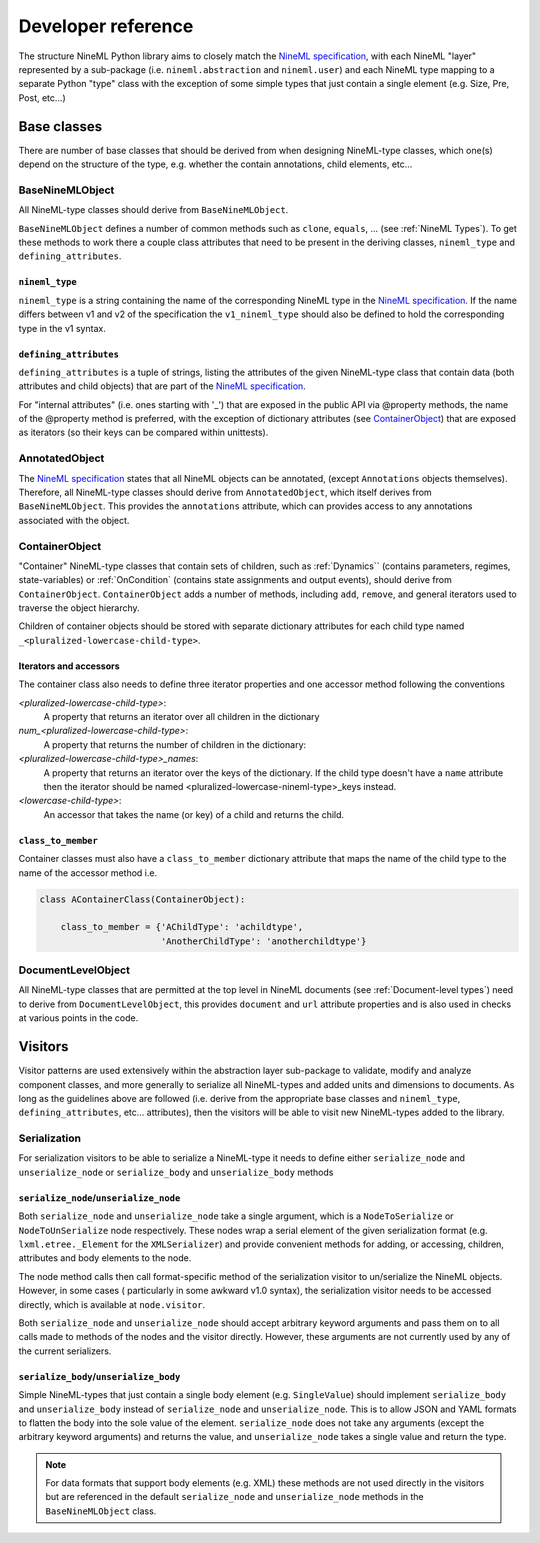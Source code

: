 ===================
Developer reference
===================

The structure NineML Python library aims to closely match the
`NineML specification`_, with each NineML "layer" represented by a
sub-package (i.e. ``nineml.abstraction`` and ``nineml.user``) and each NineML
type mapping to a separate Python "type" class with the exception of some
simple types that just contain a single element (e.g. Size, Pre, Post, etc...)

Base classes
------------

There are number of base classes that should be derived from when designing
NineML-type classes, which one(s) depend on the structure of the type, e.g.
whether the contain annotations, child elements, etc...

BaseNineMLObject
~~~~~~~~~~~~~~~~

All NineML-type classes should derive from ``BaseNineMLObject``. 

``BaseNineMLObject`` defines a number of common methods such as ``clone``,
``equals``, ... (see :ref:`NineML Types`). To get these methods to work there a
couple class attributes that need to be present in the deriving classes,
``nineml_type`` and ``defining_attributes``.

``nineml_type``
^^^^^^^^^^^^^^^

``nineml_type`` is a string containing the name of the
corresponding NineML type in the `NineML specification`_. If the name differs
between v1 and v2 of the specification the ``v1_nineml_type`` should also be
defined to hold the corresponding type in the v1 syntax.

``defining_attributes``
^^^^^^^^^^^^^^^^^^^^^^^

``defining_attributes`` is a tuple of strings, listing the attributes of
the given NineML-type class that contain data (both attributes and child
objects) that are part of the `NineML specification`_.

For "internal attributes" (i.e. ones starting with '_') that are exposed in
the public API via @property methods, the name of the @property method is
preferred, with the exception of dictionary attributes (see ContainerObject_)
that are exposed as iterators (so their keys can be compared within unittests). 

AnnotatedObject
~~~~~~~~~~~~~~~

The `NineML specification`_ states that all NineML objects can be annotated,
(except ``Annotations`` objects themselves). Therefore, all NineML-type classes
should derive from ``AnnotatedObject``, which itself derives from
``BaseNineMLObject``. This provides the ``annotations`` attribute, which can
provides access to any annotations associated with the object.

ContainerObject
~~~~~~~~~~~~~~~

"Container" NineML-type classes that contain sets of children, such as
:ref:`Dynamics`` (contains parameters, regimes, state-variables) or
:ref:`OnCondition` (contains state assignments and output events), should
derive from ``ContainerObject``. ``ContainerObject`` adds a number of methods,
including ``add``, ``remove``, and general iterators used to traverse the
object hierarchy.

Children of container objects should be stored with separate dictionary
attributes for each child type named ``_<pluralized-lowercase-child-type>``.
    
Iterators and accessors
^^^^^^^^^^^^^^^^^^^^^^^

The container class also needs to define three iterator properties and one
accessor method following the conventions

*<pluralized-lowercase-child-type>*:
    A property that returns an iterator over all children in the dictionary
*num_<pluralized-lowercase-child-type>*:
    A property that returns the number of children in the dictionary:
*<pluralized-lowercase-child-type>_names*:
    A property that returns an iterator over the keys of the dictionary.
    If the child type doesn't have a ``name`` attribute then the iterator
    should be named <pluralized-lowercase-nineml-type>_keys instead.
*<lowercase-child-type>*:
    An accessor that takes the name (or key) of a child and returns the child.

``class_to_member``
^^^^^^^^^^^^^^^^^^^

Container classes must also have a ``class_to_member`` dictionary attribute
that maps the name of the child type to the name of the accessor method i.e.

.. code-block:: python
    
    class AContainerClass(ContainerObject):

        class_to_member = {'AChildType': 'achildtype',
                           'AnotherChildType': 'anotherchildtype'}


DocumentLevelObject
~~~~~~~~~~~~~~~~~~~

All NineML-type classes that are permitted at the top level in NineML documents
(see :ref:`Document-level types`) need to derive from ``DocumentLevelObject``,
this provides ``document`` and ``url`` attribute properties and is also used
in checks at various points in the code.

Visitors
--------

Visitor patterns are used extensively within the abstraction layer sub-package
to validate, modify and analyze component classes, and more generally to
serialize all NineML-types and added units and dimensions to documents. As long
as the guidelines above are followed (i.e. derive from the appropriate base
classes and ``nineml_type``, ``defining_attributes``, etc... attributes), then
the visitors will be able to visit new NineML-types added to the library. 

Serialization
~~~~~~~~~~~~~

For serialization visitors to be able to serialize a NineML-type it needs to
define either ``serialize_node`` and ``unserialize_node`` or
``serialize_body`` and ``unserialize_body`` methods

``serialize_node``/``unserialize_node``
^^^^^^^^^^^^^^^^^^^^^^^^^^^^^^^^^^^^^^^

Both ``serialize_node`` and ``unserialize_node`` take a single argument, which
is a ``NodeToSerialize`` or ``NodeToUnSerialize`` node respectively. These
nodes wrap a serial element of the given serialization format (e.g.
``lxml.etree._Element`` for the ``XMLSerializer``) and provide convenient
methods for adding, or accessing, children, attributes and body elements to the
node. 

The node method calls then call format-specific method of the serialization
visitor to un/serialize the NineML objects.  However, in some cases (
particularly in some awkward v1.0 syntax), the serialization visitor needs to
be accessed directly, which is available at ``node.visitor``.

 
Both ``serialize_node`` and ``unserialize_node`` should accept arbitrary
keyword arguments and pass them on to all calls made to methods of the nodes
and the visitor directly. However, these arguments are not currently used by
any of the current serializers.

``serialize_body``/``unserialize_body``
^^^^^^^^^^^^^^^^^^^^^^^^^^^^^^^^^^^^^^^

Simple NineML-types that just contain a single body element (e.g.
``SingleValue``) should implement ``serialize_body`` and ``unserialize_body``
instead of ``serialize_node`` and ``unserialize_node``. This is to allow
JSON and YAML formats to flatten the body into the sole value of the
element. ``serialize_node`` does not take any arguments (except the arbitrary
keyword arguments) and returns the value, and ``unserialize_node`` takes a
single value and return the type.

.. note::
    For data formats that support body elements (e.g. XML) these methods are
    not used directly in the visitors but are referenced in the default
    ``serialize_node`` and ``unserialize_node`` methods in the
    ``BaseNineMLObject`` class.  

    
.. _`NineML specification`: http://nineml.net/specification/